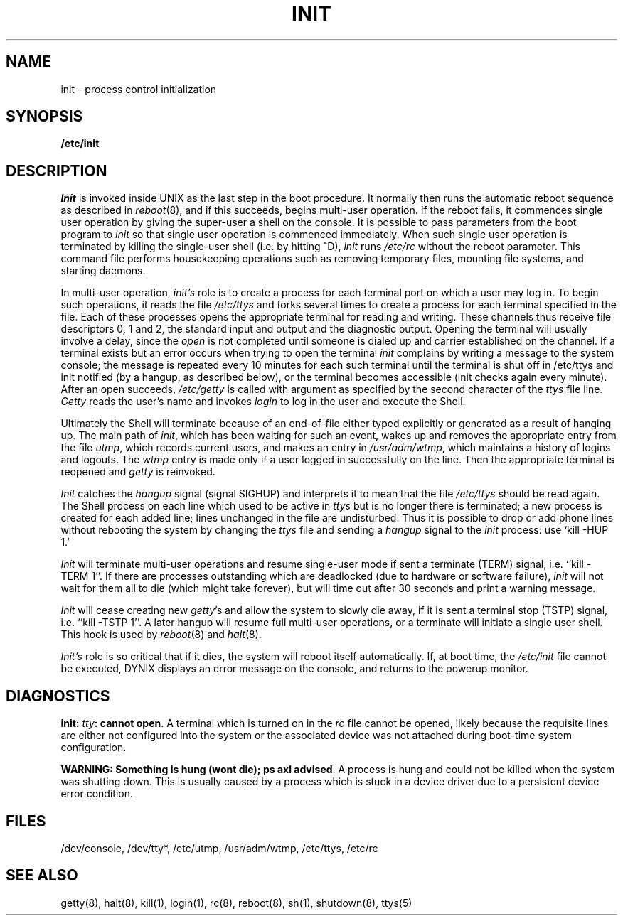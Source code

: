 .\" $Copyright:	$
.\" Copyright (c) 1984, 1985, 1986, 1987, 1988, 1989, 1990 
.\" Sequent Computer Systems, Inc.   All rights reserved.
.\"  
.\" This software is furnished under a license and may be used
.\" only in accordance with the terms of that license and with the
.\" inclusion of the above copyright notice.   This software may not
.\" be provided or otherwise made available to, or used by, any
.\" other person.  No title to or ownership of the software is
.\" hereby transferred.
.\"
.\" This software is furnished under a license and may be used
.\" only in accordance with the terms of that license and with the
.\" inclusion of the above copyright notice.   This software may not
.\" be provided or otherwise made available to, or used by, any
.\" other person.  No title to or ownership of the software is
.\" hereby transferred.
...
.V= $Header: init.8 1.7 86/08/15 $
.TH INIT 8 "\*(V)" "4BSD"
.SH NAME
init \- process control initialization
.SH SYNOPSIS
.B /etc/init
.SH DESCRIPTION
.I Init
is invoked inside UNIX as the last step in the boot procedure.
It normally then runs the automatic reboot sequence as described in
.IR reboot (8),
and if this succeeds, begins multi-user operation.
If the reboot fails, it commences single user operation by giving
the super-user a shell on the console.  It is possible to pass parameters
from the boot program to
.I init
so that single user operation is commenced immediately.
When such single user operation is terminated by killing the single-user
shell (i.e. by hitting ^D),
.I init
runs
.I /etc/rc
without the reboot parameter.
This command file
performs housekeeping operations
such as removing temporary files,
mounting file systems, and starting
daemons.
.PP
In multi-user operation,
.I init's
role is to create a process for each
terminal port on which a user may log in.
To begin such operations, it reads the file
.I /etc/ttys
and
forks several times to create a process
for each terminal specified in the file.
Each of these processes opens the appropriate terminal
for reading and writing.  These channels thus
receive file descriptors 0, 1 and 2, the standard input and
output and the diagnostic output.
Opening the terminal will usually involve a delay,
since the
.IR open ""
is not completed until someone
is dialed up and carrier established on the channel.
If a terminal exists but an error occurs when trying to open the terminal
.I init
complains by writing a message to the system console;
the message is repeated every 10 minutes for each such terminal
until the terminal is shut off in /etc/ttys and init notified (by
a hangup, as described below), or the terminal becomes accessible
(init checks again every minute).
After an open succeeds,
.I /etc/getty
is called with argument as specified by the second character of
the
.I ttys
file line.
.I Getty
reads the user's name and invokes
.I login
to log in the user and execute the Shell.
.PP
Ultimately the Shell will terminate
because of an end-of-file either
typed explicitly or generated as a result of hanging up.
The main path of
.IR init ,
which has been waiting
for such an event,
wakes up and removes the appropriate entry from the
file
.IR utmp ,
which records current users, and
makes an entry in
.IR /usr/adm/wtmp ,
which maintains a history
of logins and logouts.
The
.I wtmp
entry is made only if a user logged in successfully on the line.
Then the appropriate terminal is reopened and
.I getty
is
reinvoked.
.PP
.I Init
catches the
.I hangup
signal (signal SIGHUP) and interprets it to mean that
the file
.I /etc/ttys
should be read again.
The Shell process on each line which used to be active
in
.I ttys
but is no longer there is terminated;
a new process is created for each added line;
lines unchanged in the file are undisturbed.
Thus it is possible to drop or add phone lines without
rebooting the system by changing the
.I ttys
file and sending a
.I hangup
signal to the
.I init
process: use `kill \-HUP 1.'
.PP
.I Init
will terminate multi-user operations and resume single-user mode
if sent a terminate (TERM) signal, i.e. ``kill \-TERM 1''.
If there are processes outstanding which are deadlocked (due to
hardware or software failure),
.I init
will not wait for them all to die (which might take forever), but
will time out after 30 seconds and print a warning message.
.PP
.I Init
will cease creating new
.IR getty 's
and allow the system to slowly die away, if it is sent a terminal stop (TSTP)
signal, i.e. ``kill \-TSTP 1''.  A later hangup will resume full
multi-user operations, or a terminate will initiate a single user shell.
This hook is used by
.IR reboot (8)
and
.IR halt (8).
.PP
.I Init's
role is so critical that if it dies, the system will reboot itself
automatically.
If, at boot time, the
.I /etc/init
file cannot be executed,
DYNIX displays an error message on the console,
and returns to the powerup monitor.
.SH DIAGNOSTICS
\f3init: \f1\f2tty\f1\|\f3: cannot open\f1.  A terminal which is turned
on in the \f2rc\f1 file cannot be opened, likely because the requisite
lines are either not configured into the system or the associated device
was not attached during boot-time system configuration.
.LP
\f3WARNING: Something is hung (wont die); ps axl advised\f1.  A process
is hung and could not be killed when the system was shutting down.
This is usually caused by a process
which is stuck in a device driver due to a persistent device error condition.
.SH FILES
/dev/console,
/dev/tty*,
/etc/utmp,
/usr/adm/wtmp,
/etc/ttys,
/etc/rc
.SH "SEE ALSO"
getty(8),
halt(8),
kill(1),
login(1),
rc(8),
reboot(8),
sh(1),
shutdown(8),
ttys(5)
